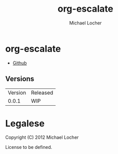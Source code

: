 #+Title:        org-escalate
#+AUTHOR:       Michael Locher
#+EMAIL:        cmbntr@gmail.com

* org-escalate

- [[https://github.com/cmbntr/org-escalate][Github]]

** Versions
   | Version | Released |
   |   0.0.1 | WIP      |
   
* Legalese

Copyright (C) 2012 Michael Locher

License to be defined.
